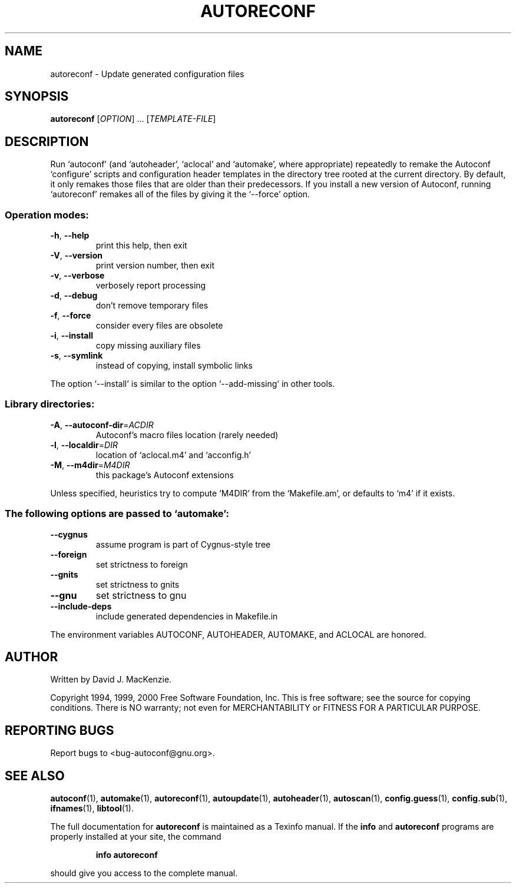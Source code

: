 .\" DO NOT MODIFY THIS FILE!  It was generated by help2man 1.23.
.TH AUTORECONF "1" "December 2000" "GNU autoconf 2.49b" FSF
.SH NAME
autoreconf \- Update generated configuration files
.SH SYNOPSIS
.B autoreconf
[\fIOPTION\fR] ... [\fITEMPLATE-FILE\fR]
.SH DESCRIPTION
Run `autoconf' (and `autoheader', `aclocal' and `automake', where
appropriate) repeatedly to remake the Autoconf `configure' scripts
and configuration header templates in the directory tree rooted at the
current directory.  By default, it only remakes those files that are
older than their predecessors.  If you install a new version of
Autoconf, running `autoreconf' remakes all of the files by giving it
the `--force' option.
.SS "Operation modes:"
.TP
\fB\-h\fR, \fB\-\-help\fR
print this help, then exit
.TP
\fB\-V\fR, \fB\-\-version\fR
print version number, then exit
.TP
\fB\-v\fR, \fB\-\-verbose\fR
verbosely report processing
.TP
\fB\-d\fR, \fB\-\-debug\fR
don't remove temporary files
.TP
\fB\-f\fR, \fB\-\-force\fR
consider every files are obsolete
.TP
\fB\-i\fR, \fB\-\-install\fR
copy missing auxiliary files
.TP
\fB\-s\fR, \fB\-\-symlink\fR
instead of copying, install symbolic links
.PP
The option `--install' is similar to the option `--add-missing' in
other tools.
.SS "Library directories:"
.TP
\fB\-A\fR, \fB\-\-autoconf\-dir\fR=\fIACDIR\fR
Autoconf's macro files location (rarely needed)
.TP
\fB\-l\fR, \fB\-\-localdir\fR=\fIDIR\fR
location of `aclocal.m4' and `acconfig.h'
.TP
\fB\-M\fR, \fB\-\-m4dir\fR=\fIM4DIR\fR
this package's Autoconf extensions
.PP
Unless specified, heuristics try to compute `M4DIR' from the `Makefile.am',
or defaults to `m4' if it exists.
.SS "The following options are passed to `automake':"
.TP
\fB\-\-cygnus\fR
assume program is part of Cygnus-style tree
.TP
\fB\-\-foreign\fR
set strictness to foreign
.TP
\fB\-\-gnits\fR
set strictness to gnits
.TP
\fB\-\-gnu\fR
set strictness to gnu
.TP
\fB\-\-include\-deps\fR
include generated dependencies in Makefile.in
.PP
The environment variables AUTOCONF, AUTOHEADER, AUTOMAKE, and ACLOCAL
are honored.
.SH AUTHOR
Written by David J. MacKenzie.
.PP
Copyright 1994, 1999, 2000 Free Software Foundation, Inc.
This is free software; see the source for copying conditions.  There is NO
warranty; not even for MERCHANTABILITY or FITNESS FOR A PARTICULAR PURPOSE.
.SH "REPORTING BUGS"
Report bugs to <bug-autoconf@gnu.org>.
.SH "SEE ALSO"
.BR autoconf (1),
.BR automake (1),
.BR autoreconf (1),
.BR autoupdate (1),
.BR autoheader (1),
.BR autoscan (1),
.BR config.guess (1),
.BR config.sub (1),
.BR ifnames (1),
.BR libtool (1).
.PP
The full documentation for
.B autoreconf
is maintained as a Texinfo manual.  If the
.B info
and
.B autoreconf
programs are properly installed at your site, the command
.IP
.B info autoreconf
.PP
should give you access to the complete manual.
